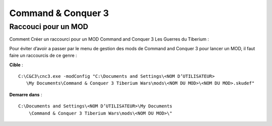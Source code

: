 .. template for ReST
    *emphasise*
    **Bold**
    ``inline literal``
    `hyperlink <http://stuff.com>`_
    footnote ref[n]_.
        .. [n] footnote stuff with no : after "[n]"
    :ref:`text : to be linked` # will link to :
    .. _text \: to be linked:
    Word
        to define.
    r"""raw python like line"""
    #. auto enumerated stuff.
    #. auto enumerated stuff.
    .. image:: path/image.png
    .. NAME image:: path/image.png   // then after refered as |NAME|
    Titles, chapter and paragraphs :
    # with overline, for parts
    * with overline, for chapters
    =, for sections
    -, for subsections
    ^, for subsubsections
    ", for paragraphs

.. index:: strategie, mods, install notes

Command & Conquer 3
===================

Raccouci pour un MOD
--------------------


Comment Créer un raccourci pour un MOD Command and Conquer 3 Les Guerres du Tiberium :

Pour éviter d’avoir a passer par le menu de gestion des mods de Command and Conquer 3 pour lancer un MOD, il faut faire un raccourcis de ce genre :

**Cible** :

::

     C:\C&C3\cnc3.exe -modConfig "C:\Documents and Settings\<NOM D’UTILISATEUR>
        \My Documents\Command & Conquer 3 Tiberium Wars\mods\<NOM DU MOD>\<NOM DU MOD>.skudef"

**Demarre dans** :

::

    C:\Documents and Settings\<NOM D’UTILISATEUR>\My Documents
        \Command & Conquer 3 Tiberium Wars\mods\<NOM DU MOD>\"

